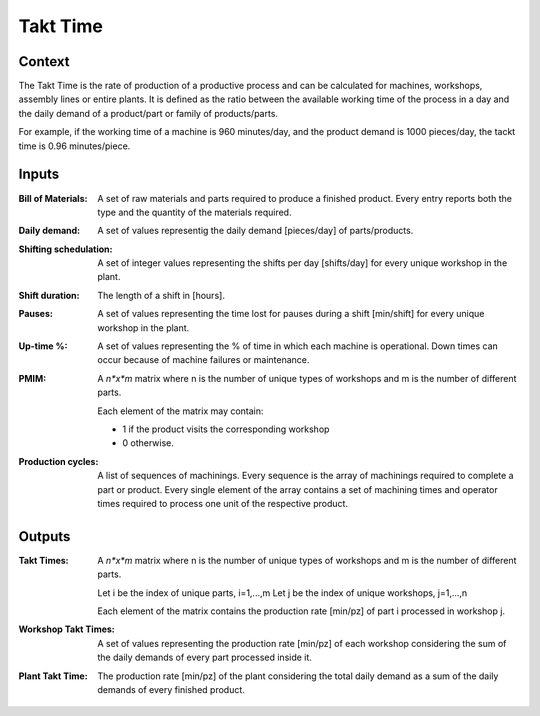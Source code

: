 Takt Time 
--------------------------------------------------------------------------------

Context
^^^^^^^^^^^^^^^^^^^^^^^^^^^^^^^^^^^^^^^^^^^^^^^^^^^^^^^^^^^^^^^^^^^^^^^^^^^^^^^^

The Takt Time is the rate of production of a productive process and can be 
calculated for machines, workshops, assembly lines or entire plants. 
It is defined as the ratio between the available working time of the process in 
a day and the daily demand of a product/part or family of products/parts.

For example, if the working time of a machine is 960 minutes/day, and the 
product demand is 1000 pieces/day, the tackt time is 0.96 minutes/piece.

Inputs
^^^^^^^^^^^^^^^^^^^^^^^^^^^^^^^^^^^^^^^^^^^^^^^^^^^^^^^^^^^^^^^^^^^^^^^^^^^^^^^^

:Bill of Materials: A set of raw materials and parts required to produce a 
                    finished product. 
                    Every entry reports both the type and the quantity of the 
                    materials required.

:Daily demand:  A set of values representig the daily demand [pieces/day] of 
                parts/products.

:Shifting schedulation: A set of integer values representing the shifts per day 
                        [shifts/day] for every unique workshop in the plant.

:Shift duration: The length of a shift in [hours].

:Pauses:  A set of values representing the time lost for pauses during a shift 
          [min/shift] for every unique workshop in the plant. 

:Up-time %: A set of values representing the % of time in which each machine is 
            operational. 
            Down times can occur because of machine failures or maintenance.

:PMIM:  A *n*x*m* matrix where n is the number of unique types of workshops and 
        m is the number of different parts. 

        Each element of the matrix may contain:

        * 1 if the product visits the corresponding workshop
        * 0 otherwise.

:Production cycles: A list of sequences of machinings. 
                    Every sequence is the array of machinings required to 
                    complete a part or product. Every single element of the
                    array contains a set of machining times and operator times 
                    required to process one unit of the respective product.

Outputs
^^^^^^^^^^^^^^^^^^^^^^^^^^^^^^^^^^^^^^^^^^^^^^^^^^^^^^^^^^^^^^^^^^^^^^^^^^^^^^^^

:Takt Times:  A *n*x*m* matrix where n is the number of unique types of 
              workshops and m is the number of different parts.
            
              Let i be the index of unique parts, i=1,...,m
              Let j be the index of unique workshops, j=1,...,n
            
              Each element of the matrix contains the production rate [min/pz] 
              of part i processed in workshop j.

:Workshop Takt Times: A set of values representing the production rate [min/pz] 
                      of each workshop considering the sum of the daily demands 
                      of every part processed inside it.

:Plant Takt Time: The production rate [min/pz] of the plant considering the 
                  total daily demand as a sum of the daily demands of every 
                  finished product.